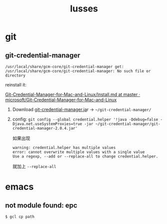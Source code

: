 :PROPERTIES:
:ID:       49E5EC9F-89FD-4633-BBF5-450B9480B817
:END:
#+title: Iusses
#+created: [2022-11-24 Thu 08:44]
#+filetags: :others:
#+startup: overview hideblocks

* git
** git-credential-manager

~/usr/local/share/gcm-core/git-credential-manager get: /usr/local/share/gcm-core/git-credential-manager: No such file or directory~

reinstall it:

[[https://github.com/microsoft/Git-Credential-Manager-for-Mac-and-Linux/blob/master/Install.md][Git-Credential-Manager-for-Mac-and-Linux/Install.md at master · microsoft/Git-Credential-Manager-for-Mac-and-Linux]]

1. Download [[https://github.com/Microsoft/Git-Credential-Manager-for-Mac-and-Linux/releases/download/git-credential-manager-2.0.4/git-credential-manager-2.0.4.jar][git-credential-manager.ja]]r -> =~/git-credential-manager/=
2. config: ~git config --global credential.helper '!java -Ddebug=false -Djava.net.useSystemProxies=true -jar ~/git-credential-manager/git-credential-manager-2.0.4.jar'~

   如果出现
   #+begin_example
   warning: credential.helper has multiple values
   error: cannot overwrite multiple values with a single value
   Use a regexp, --add or --replace-all to change credential.helper.
   #+end_example

   就加上 ~--replace-all~

* emacs
** not module found: epc

~$ gcl cp path~

